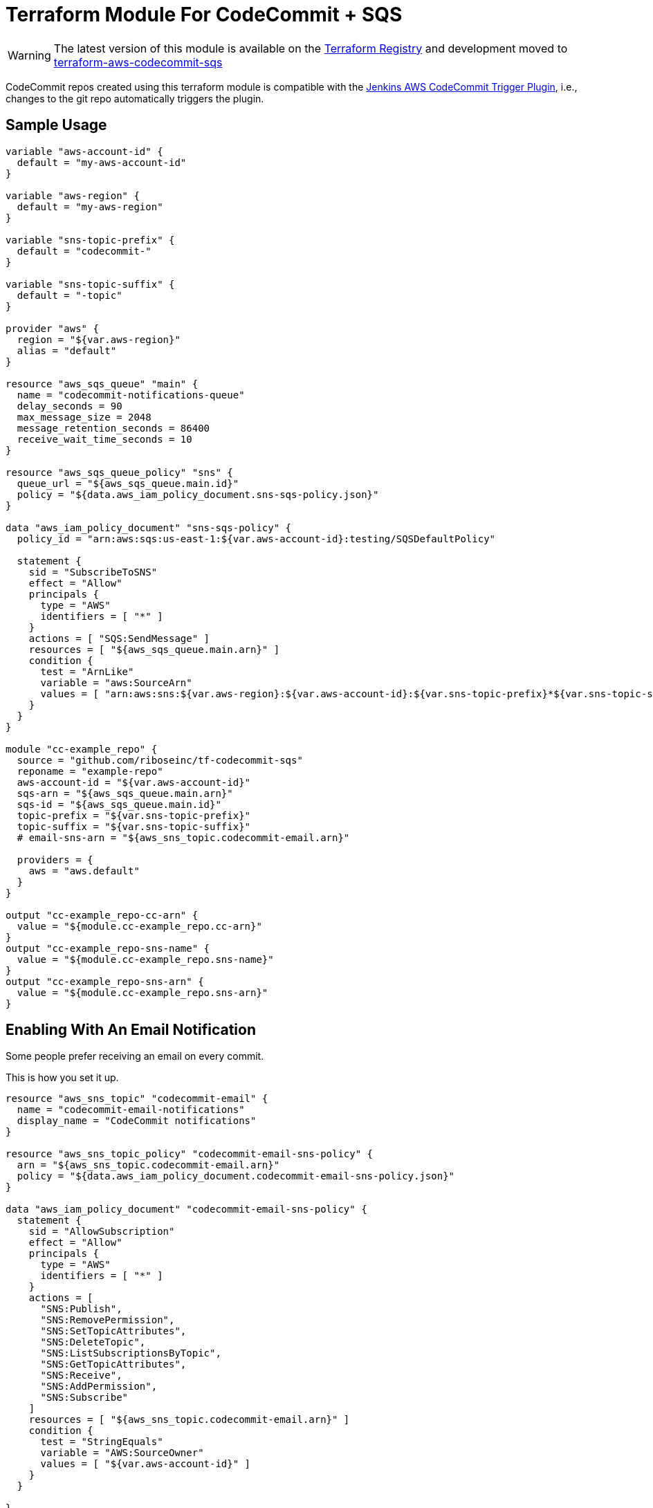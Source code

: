 = Terraform Module For CodeCommit + SQS

WARNING: The latest version of this module is available on the
https://registry.terraform.io/modules/riboseinc/codecommit-sqs/aws[Terraform Registry]
and development moved to
https://github.com/riboseinc/terraform-aws-codecommit-sqs[terraform-aws-codecommit-sqs]

CodeCommit repos created using this terraform module is compatible with
the
https://github.com/riboseinc/aws-codecommit-trigger-plugin[Jenkins AWS CodeCommit Trigger Plugin],
i.e., changes to the git repo automatically triggers the plugin.


== Sample Usage

[source,go]
----
variable "aws-account-id" {
  default = "my-aws-account-id"
}

variable "aws-region" {
  default = "my-aws-region"
}

variable "sns-topic-prefix" {
  default = "codecommit-"
}

variable "sns-topic-suffix" {
  default = "-topic"
}

provider "aws" {
  region = "${var.aws-region}"
  alias = "default"
}

resource "aws_sqs_queue" "main" {
  name = "codecommit-notifications-queue"
  delay_seconds = 90
  max_message_size = 2048
  message_retention_seconds = 86400
  receive_wait_time_seconds = 10
}

resource "aws_sqs_queue_policy" "sns" {
  queue_url = "${aws_sqs_queue.main.id}"
  policy = "${data.aws_iam_policy_document.sns-sqs-policy.json}"
}

data "aws_iam_policy_document" "sns-sqs-policy" {
  policy_id = "arn:aws:sqs:us-east-1:${var.aws-account-id}:testing/SQSDefaultPolicy"

  statement {
    sid = "SubscribeToSNS"
    effect = "Allow"
    principals {
      type = "AWS"
      identifiers = [ "*" ]
    }
    actions = [ "SQS:SendMessage" ]
    resources = [ "${aws_sqs_queue.main.arn}" ]
    condition {
      test = "ArnLike"
      variable = "aws:SourceArn"
      values = [ "arn:aws:sns:${var.aws-region}:${var.aws-account-id}:${var.sns-topic-prefix}*${var.sns-topic-suffix}" ]
    }
  }
}

module "cc-example_repo" {
  source = "github.com/riboseinc/tf-codecommit-sqs"
  reponame = "example-repo"
  aws-account-id = "${var.aws-account-id}"
  sqs-arn = "${aws_sqs_queue.main.arn}"
  sqs-id = "${aws_sqs_queue.main.id}"
  topic-prefix = "${var.sns-topic-prefix}"
  topic-suffix = "${var.sns-topic-suffix}"
  # email-sns-arn = "${aws_sns_topic.codecommit-email.arn}"

  providers = {
    aws = "aws.default"
  }
}

output "cc-example_repo-cc-arn" {
  value = "${module.cc-example_repo.cc-arn}"
}
output "cc-example_repo-sns-name" {
  value = "${module.cc-example_repo.sns-name}"
}
output "cc-example_repo-sns-arn" {
  value = "${module.cc-example_repo.sns-arn}"
}
----

== Enabling With An Email Notification

Some people prefer receiving an email on every commit.

This is how you set it up.

[source,go]
----
resource "aws_sns_topic" "codecommit-email" {
  name = "codecommit-email-notifications"
  display_name = "CodeCommit notifications"
}

resource "aws_sns_topic_policy" "codecommit-email-sns-policy" {
  arn = "${aws_sns_topic.codecommit-email.arn}"
  policy = "${data.aws_iam_policy_document.codecommit-email-sns-policy.json}"
}

data "aws_iam_policy_document" "codecommit-email-sns-policy" {
  statement {
    sid = "AllowSubscription"
    effect = "Allow"
    principals {
      type = "AWS"
      identifiers = [ "*" ]
    }
    actions = [
      "SNS:Publish",
      "SNS:RemovePermission",
      "SNS:SetTopicAttributes",
      "SNS:DeleteTopic",
      "SNS:ListSubscriptionsByTopic",
      "SNS:GetTopicAttributes",
      "SNS:Receive",
      "SNS:AddPermission",
      "SNS:Subscribe"
    ]
    resources = [ "${aws_sns_topic.codecommit-email.arn}" ]
    condition {
      test = "StringEquals"
      variable = "AWS:SourceOwner"
      values = [ "${var.aws-account-id}" ]
    }
  }

}

output "email-sns-arn" {
  value = "${aws_sns_topic.codecommit-email.arn}"
}

output "email-sns-name" {
  value = "${aws_sns_topic.codecommit-email.name}"
}

# Link it with this module
module "cc-example_repo" {
  source = "github.com/riboseinc/tf-codecommit-sqs"
  reponame = "example-repo"
  aws-account-id = "${var.aws-account-id}"
  email-sns-arn = "${aws_sns_topic.codecommit-email.arn}"
  topic-prefix = "${var.sns-topic-prefix}"
  topic-suffix = "${var.sns-topic-suffix}"
  sqs-arn = "${aws_sqs_queue.main.arn}"
  sqs-id = "${aws_sqs_queue.main.id}"
}
----

